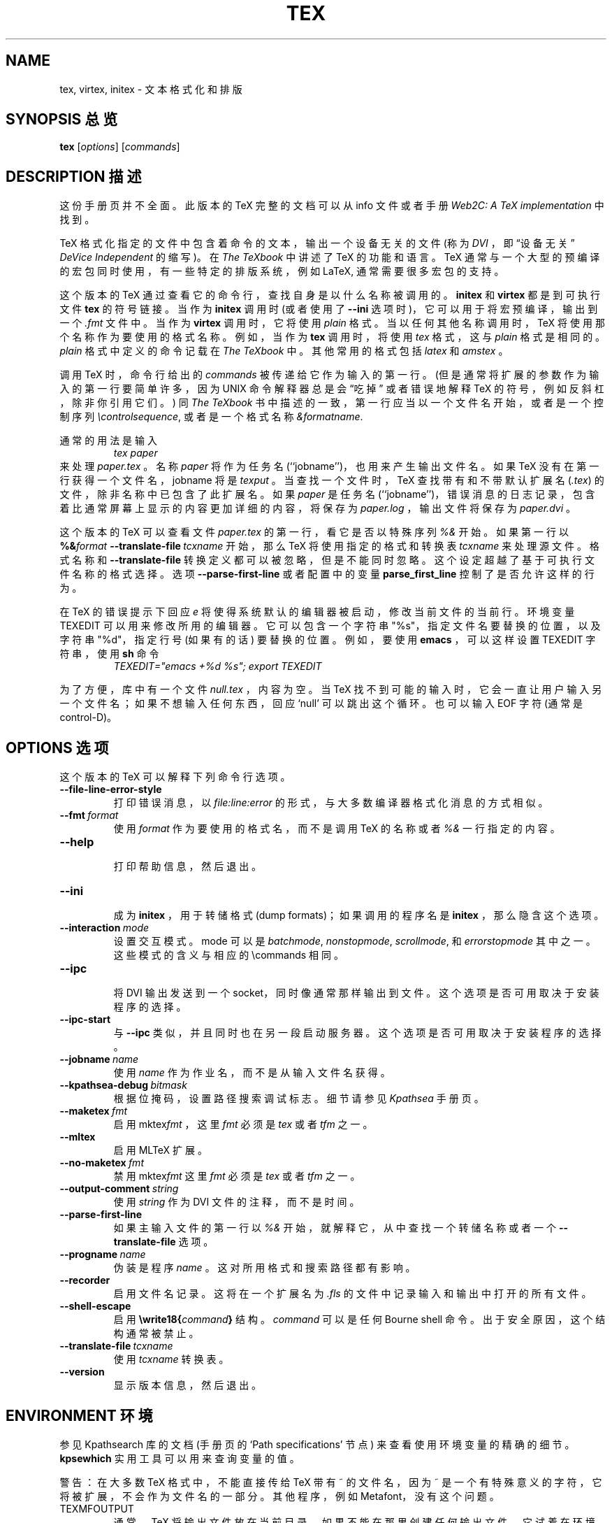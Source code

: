 .TH TEX 1 "10 November 2001" "Web2C 7.4.5"
.\"=====================================================================
.if n .ds MF Metafont
.if t .ds MF M\s-2ETAFONT\s0
.if t .ds TX \fRT\\h'-0.1667m'\\v'0.20v'E\\v'-0.20v'\\h'-0.125m'X\fP
.if n .ds TX TeX
.ie t .ds OX \fIT\v'+0.25m'E\v'-0.25m'X\fP\" for troff
.el .ds OX TeX\" for nroff
.\" the same but obliqued
.\" BX definition must follow TX so BX can use TX
.if t .ds BX \fRB\s-2IB\s0\fP\*(TX
.if n .ds BX BibTeX
.\" LX definition must follow TX so LX can use TX
.if t .ds LX \fRL\\h'-0.36m'\\v'-0.15v'\s-2A\s0\\h'-0.15m'\\v'0.15v'\fP\*(TX
.if n .ds LX LaTeX
.if n .ds WB Web
.if t .ds WB W\s-2EB\s0
.\"=====================================================================
.SH NAME
tex, virtex, initex \- 文本格式化和排版
.SH "SYNOPSIS 总览"
.B tex
.RI [ options ]
.RI [ commands ]
.\"=====================================================================
.SH "DESCRIPTION 描述"
这份手册页并不全面。此版本的 \*(TX 完整的文档可以从 info 文件或者手册
.IR "Web2C: A TeX implementation"
中找到。
.PP
\*(TX
格式化指定的文件中包含着命令的文本，输出一个设备无关的文件 (称为
.IR DVI
，即 \(lq设备无关\(rq
.IR "DeVice Independent" 
的缩写)。在
.IR "The \*(OXbook"
中讲述了 \*(TX 的功能和语言。
\*(TX 通常与一个大型的预编译的宏包同时使用，有一些特定的排版系统，例如
\*(LX,
通常需要很多宏包的支持。
.PP
这个版本的 \*(TX 通过查看它的命令行，查找自身是以什么名称被调用的。
.B initex
和
.B virtex
都是到可执行文件
.B tex
的符号链接。当作为
.BR initex
调用时 (或者使用了
.B --ini
选项时)，它可以用于将宏预编译，输出到一个
.I .fmt
文件中。当作为
.B virtex
调用时，它将使用
.I plain
格式。当以任何其他名称调用时，\*(TX 将使用那个名称作为要使用的格式名称。例如，当作为
.B tex
调用时，将使用
.I tex
格式，这与
.I plain
格式是相同的。
.I plain
格式中定义的命令记载在
.IR "The \*(OXbook"
中。其他常用的格式包括
.I latex
和
.IR amstex
。
.PP
调用 
\*(TX
时，命令行给出的
.I commands
被传递给它作为输入的第一行。(但是通常将扩展的参数作为输入的第一行要简单许
多，因为 UNIX 命令解释器总是会 \(lq吃掉\(rq 或者错误地解释 \*(TX 的符号，例
如反斜杠，除非你引用它们。) 同
.IR "The \*(OXbook" 
书中描述的一致，第一行应当以一个文件名开始，或者是一个控制序列
.IR \econtrolsequence ,
或者是一个格式名称
.IR &formatname .
.PP
通常的用法是输入
.RS
.I tex paper
.RE
来处理
.IR paper.tex
。名称
.I paper
将作为任务名 (``jobname'')，也用来产生输出文件名。
如果 \*(TX 没有在第一行获得一个文件名，jobname 将是
.IR texput
。当查找一个文件时，\*(TX 查找带有和不带默认扩展名
.RI ( .tex )
的文件，除非名称中已包含了此扩展名。如果
.I paper
是任务名(``jobname'')，错误消息的日志记录，包含着比通常屏幕上显示的内容更加详细的内容，将保存为
.IR paper.log
，输出文件将保存为
.IR paper.dvi 
。
.PP
这个版本的 \*(TX 可以查看文件
.I paper.tex
的第一行，看它是否以特殊序列
.IR %&
开始。如果第一行以
.BI %& format
.BI --translate-file \ tcxname
开始，那么 \*(TX 将使用指定的格式和转换表
.I tcxname
来处理源文件。格式名称和
.B --translate-file
转换定义都可以被忽略，但是不能同时忽略。这个设定超越了基于可执行文件名称的格式选择。
选项
.B --parse-first-line
或者配置中的变量
.B parse_first_line
控制了是否允许这样的行为。
.PP
在 \*(TX 的错误提示下回应
.I e
将使得系统默认的编辑器被启动，修改当前文件的当前行。环境变量 TEXEDIT 可以用来修改所用的编辑器。它可以包含一个字符串 "%s"，指定文件名要替换的位置，以及字符串 "%d"，指定行号 (如果有的话) 要替换的位置。例如，要使用
.B emacs
，可以这样设置 TEXEDIT 字符串，使用
.B sh
命令
.RS
\fITEXEDIT="emacs +%d %s"; export TEXEDIT\fP
.RE
.PP
为了方便，库中有一个文件
.IR null.tex
，内容为空。当 \*(TX 找不到可能的输入时，它会一直让用户输入另一个文件名；如果不想输入任何东西，回应 `null' 可以跳出这个循环。也可以输入 EOF 字符 (通常是 control-D)。
.PP
.\"=====================================================================
.SH "OPTIONS 选项"
这个版本的 \*(TX 可以解释下列命令行选项。
.TP
.B --file-line-error-style
.br
打印错误消息，以
.I file:line:error
的形式，与大多数编译器格式化消息的方式相似。
.TP
.BI --fmt \ format
.br
使用
.I format
作为要使用的格式名，而不是调用
\*(TX 的名称或者
.I %&
一行指定的内容。
.TP
.B --help
.br
打印帮助信息，然后退出。
.TP
.B --ini
.br
成为
.BR initex
，用于转储格式 (dump formats)；如果调用的程序名是
.BR initex
，那么隐含这个选项。
.TP
.BI --interaction \ mode
.br
设置交互模式。mode 可以是
.IR batchmode ,
.IR nonstopmode ,
.IR scrollmode ,
和
.IR errorstopmode
其中之一。这些模式的含义与相应的
\ecommands
相同。
.TP
.B --ipc
.br
将 DVI 输出发送到一个 socket，同时像通常那样输出到文件。这个选项是否可用取决于安装程序的选择。
.TP
.B --ipc-start
.br
与
.BR --ipc
类似，并且同时也在另一段启动服务器。这个选项是否可用取决于安装程序的选择。
.TP
.BI --jobname \ name
.br
使用
.I name
作为作业名，而不是从输入文件名获得。
.TP
.BI --kpathsea-debug \ bitmask
.br
根据位掩码，设置路径搜索调试标志。细节请参见
.I Kpathsea
手册页。
.TP
.BI --maketex \ fmt
.br
启用
.RI mktex fmt
，这里
.I fmt
必须是
.I tex
或者
.IR tfm
之一。
.TP
.B --mltex
.br
启用 ML\*(TX 扩展。
.TP
.BI --no-maketex \ fmt
.br
禁用
.RI mktex fmt
这里
.I fmt
必须是
.I tex
或者
.IR tfm
之一。
.TP
.BI --output-comment \ string
.br
使用
.I string
作为 DVI 文件的注释，而不是时间。
.TP
.B --parse-first-line
.br
如果主输入文件的第一行以
.I %&
开始，就解释它，从中查找一个转储名称或者一个
.B --translate-file
选项。
.TP
.BI --progname \ name
.br
伪装是程序
.IR name
。这对所用格式和搜索路径都有影响。
.TP
.B --recorder
.br
启用文件名记录。这将在一个扩展名为
.IR .fls
的文件中记录输入和输出中打开的所有文件。
.TP
.B --shell-escape
.br
启用
.BI \ewrite18{ command }
结构。
.I command
可以是任何 Bourne shell 命令。出于安全原因，这个结构通常被禁止。
.TP
.BI --translate-file \ tcxname
.br
使用
.I tcxname
转换表。
.TP
.B --version
.br
显示版本信息，然后退出。
.\"=====================================================================
.SH "ENVIRONMENT 环境"
参见 Kpathsearch 库的文档 (手册页的 `Path specifications' 节点) 来查看使用环境变量的精确的细节。
.B kpsewhich
实用工具可以用来查询变量的值。
.PP
警告：在大多数 \*(TX 格式中，不能直接传给 \*(TX 带有 ~ 的文件名，因为 ~ 是一个有特殊意义的字符，它将被扩展，不会作为文件名的一部分。其他程序，例如 \*(MF，没有这个问题。
.PP
.TP
TEXMFOUTPUT
通常，\*(TX 将输出文件放在当前目录。如果不能在那里创建任何输出文件，它试着在环境变量 TEXMFOUTPUT 指定的目录中创建它。这个参数没有默认值。例如，假设命令是
.I tex paper
并且当前目录不可写，如果 TEXMFOUTPUT 设置为
.IR /tmp
，\*(TX 试图创建
.I /tmp/paper.log
(还有
.IR /tmp/paper.dvi
，如果产生了任何输出。)
.TP
TEXINPUTS
.I \einput
和
.I \eopenin
文件的搜索路径。它们一般应当以 ``.'' 开始，使得用户文件可以先于系统文件被找到。空路径成分将被替换为
.I texmf.cnf
文件中定义的路径。例如，设置 TEXINPUTS 为 ".:/home/usr/tex:" 来将当前目录和 ``/home/user/tex'' 添加到标准的搜索路径之前。
.TP
TEXEDIT
切换为编辑器的命令模板。默认值通常是
.BR vi
，在 \*(TX 编译时进行设置。
.\"=====================================================================
.SH "FILES 文件"
下面提到的文件的位置在各个系统中是不相同的。使用
.B kpsewhich
实用工具来找到它们的位置。
.TP
.I texmf.cnf
配置文件。它包含着搜索路径的定义，还有其他配置参数，例如
.BR parse_first_line .
.TP
.I tex.pool
编码的文本，是 \*(TX 的提示消息。
.TP
.I texfonts.map
文件名映射定义。
.TP
.I *.tfm
\*(TX 字体的度量的文件。
.TP
.I *.fmt
简写的 \*(TX 格式 (.\|fmt) 文件。
.TP
.I $TEXMFMAIN/tex/plain/base/plain.tex
基本的宏包，在 \*(OXbook 中有详细描述。
.br
.\"=====================================================================
.SH BUGS
这个版本的 \*(TX 实现了大量的可选的扩展。实际上，其中大部分与 \*(TX 的定义有或多或少的冲突。当启用这样的扩展时，\*(TX 启动时打印的提示信息将是
.B TeXk
而不是
.BR TeX
。
.PP
这个版本的 \*(TX 在面积增加或减少时不能捕获算术下溢错误。这种情况很少见，但是一旦出现，产生的
.I DVI
文件将是无效的。
.\"=====================================================================
.SH "SEE ALSO 参见"
.BR mf (1),
.br
Donald E. Knuth,
.IR "The \*(OXbook" ,
Addison-Wesley, 1986, ISBN 0-201-13447-0.
.br
Leslie Lamport,
.IR "\*(LX \- A Document Preparation System" ,
Addison-Wesley, 1985, ISBN 0-201-15790-X.
.br
K. Berry,
.IR "Eplain: Expanded plain \*(TX" ,
ftp://ftp.cs.umb.edu/pub/tex/eplain/doc.
.br
Michael Spivak,
.IR "The Joy of \*(OX" ,
2nd edition, Addison-Wesley, 1990, ISBN 0-8218-2997-1.
.br
.I TUGboat
(the journal of the \*(TX Users Group).
.\"=====================================================================
.SH "TRIVIA 提醒"
\*(TX，如果发音正确的话，与 ``blecchhh'' 押韵 (rhymes)。使用 typewriter 字体时，正确的拼写是 ``TeX'' 而不是 ``TEX'' 或者 ``tex''。
.\"=====================================================================
.SH "AUTHORS 作者"
\*(TX 的设计者是 by Donald E. Knuth，他用他的 \*(WB 系统实现了它。后来，它分别被 Stanford 的 Howard Tricky 和 Cornell 的 Pavel Curtis 移植到了 Unix。当前随 Unix \*(TX 发行的这个版本使用了 \*(WB 到 C 的翻译系统
.RB ( web2c )
来产生，
.RB ( web2c )
最初由 Tomas Rokicki 和 Tim Morgan 实现。
